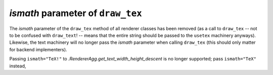 *ismath* parameter of ``draw_tex``
~~~~~~~~~~~~~~~~~~~~~~~~~~~~~~~~~~
The *ismath* parameter of the ``draw_tex`` method of all renderer classes has
been removed (as a call to ``draw_tex`` -- not to be confused with
``draw_text``! -- means that the entire string should be passed to the
``usetex`` machinery anyways). Likewise, the text machinery will no longer pass
the *ismath* parameter when calling ``draw_tex`` (this should only matter for
backend implementers).

Passing ``ismath="TeX!"`` to `.RendererAgg.get_text_width_height_descent` is no
longer supported; pass ``ismath="TeX"`` instead,
